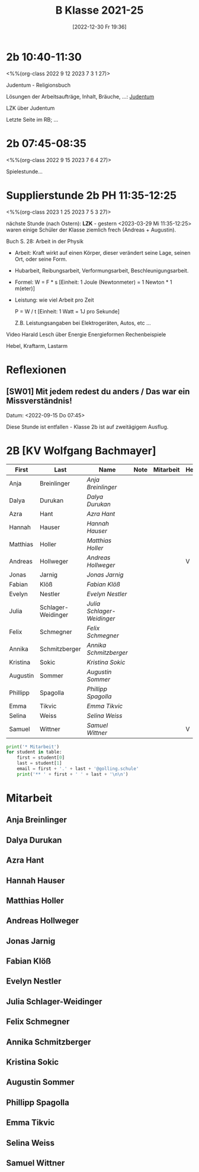 #+title:      B Klasse 2021-25
#+date:       [2022-12-30 Fr 19:36]
#+filetags:   :2b:Project:
#+identifier: 20221230T193609
#+CATEGORY: golling


* 2b 10:40-11:30
<%%(org-class 2022 9 12 2023 7 3 1 27)>

Judentum - Religionsbuch

Lösungen der Arbeitsaufträge, Inhalt, Bräuche, ...:
[[denote:20230521T094148][Judentum]]

LZK über Judentum

Letzte Seite im RB; ...


* 2b 07:45-08:35
<%%(org-class 2022 9 15 2023 7 6 4 27)>

Spielestunde...


* Supplierstunde 2b PH 11:35-12:25
<%%(org-class 2023 1 25 2023 7 5 3 27)>

nächste Stunde (nach Ostern): *LZK* - gestern <2023-03-29 Mi 11:35-12:25> waren einige Schüler der Klasse ziemlich frech (Andreas + Augustin).

Buch S. 28: Arbeit in der Physik
- Arbeit: Kraft wirkt auf einen Körper, dieser verändert seine Lage, seinen Ort, oder seine Form.

- Hubarbeit, Reibungsarbeit, Verformungsarbeit, Beschleunigungsarbeit.

- Formel: W = F * s [Einheit: 1 Joule (Newtonmeter) = 1 Newton * 1 m(eter)]

- Leistung:
  wie viel Arbeit pro Zeit

  P = W / t [Einheit: 1 Watt = 1J pro Sekunde]

  Z.B. Leistungsangaben bei Elektrogeräten, Autos, etc ...

Video Harald Lesch über Energie
Energieformen
Rechenbeispiele

Hebel, Kraftarm, Lastarm


* Reflexionen                                                  

** [SW01] Mit jedem redest du anders / Das war ein Missverständnis!
Datum: <2022-09-15 Do 07:45>

Diese Stunde ist entfallen - Klasse 2b ist auf zweitägigem Ausflug.


* 2B [KV Wolfgang Bachmayer]


#+Name: 2021-students
| First    | Last               | Name                     | Note | Mitarbeit | Heft | LZK |
|----------+--------------------+--------------------------+------+-----------+------+-----|
| Anja     | Breinlinger        | [[Anja Breinlinger][Anja Breinlinger]]         |      |           |      |     |
| Dalya    | Durukan            | [[Dalya Durukan][Dalya Durukan]]            |      |           |      |     |
| Azra     | Hant               | [[Azra Hant][Azra Hant]]                |      |           |      |     |
| Hannah   | Hauser             | [[Hannah Hauser][Hannah Hauser]]            |      |           |      |     |
| Matthias | Holler             | [[Matthias Holler][Matthias Holler]]          |      |           |      |     |
| Andreas  | Hollweger          | [[Andreas Hollweger][Andreas Hollweger]]        |      |           | V    |     |
| Jonas    | Jarnig             | [[Jonas Jarnig][Jonas Jarnig]]             |      |           |      |     |
| Fabian   | Klöß               | [[Fabian Klöß][Fabian Klöß]]              |      |           |      |     |
| Evelyn   | Nestler            | [[Evelyn Nestler][Evelyn Nestler]]           |      |           |      |     |
| Julia    | Schlager-Weidinger | [[Julia Schlager-Weidinger][Julia Schlager-Weidinger]] |      |           |      |     |
| Felix    | Schmegner          | [[Felix Schmegner][Felix Schmegner]]          |      |           |      |     |
| Annika   | Schmitzberger      | [[Annika Schmitzberger][Annika Schmitzberger]]     |      |           |      |     |
| Kristina | Sokic              | [[Kristina Sokic][Kristina Sokic]]           |      |           |      |     |
| Augustin | Sommer             | [[Augustin Sommer][Augustin Sommer]]          |      |           |      |     |
| Phillipp | Spagolla           | [[Phillipp Spagolla][Phillipp Spagolla]]        |      |           |      |     |
| Emma     | Tikvic             | [[Emma Tikvic][Emma Tikvic]]              |      |           |      |     |
| Selina   | Weiss              | [[Selina Weiss][Selina Weiss]]             |      |           |      |     |
| Samuel   | Wittner            | [[Samuel Wittner][Samuel Wittner]]           |      |           | V    |     |
#+TBLFM: $4=vmean($5..$>)
#+TBLFM: $3='(concat "[[" $1 " " $2 "][" $1 " " $2 "]]")
#+TBLFM: $4='(identity remote(2021-22-Mitarbeit,@@#$4))

#+BEGIN_SRC python :var table=2021-students :results output raw
print('* Mitarbeit')
for student in table:
    first = student[0]
    last = student[1]
    email = first + '.' + last + '@golling.schule'
    print('** ' + first + ' ' + last + '\n\n')  
#+END_SRC

#+RESULTS:
* Mitarbeit
** Anja Breinlinger


** Dalya Durukan


** Azra Hant


** Hannah Hauser


** Matthias Holler


** Andreas Hollweger


** Jonas Jarnig


** Fabian Klöß


** Evelyn Nestler


** Julia Schlager-Weidinger


** Felix Schmegner


** Annika Schmitzberger


** Kristina Sokic


** Augustin Sommer


** Phillipp Spagolla


** Emma Tikvic


** Selina Weiss


** Samuel Wittner

